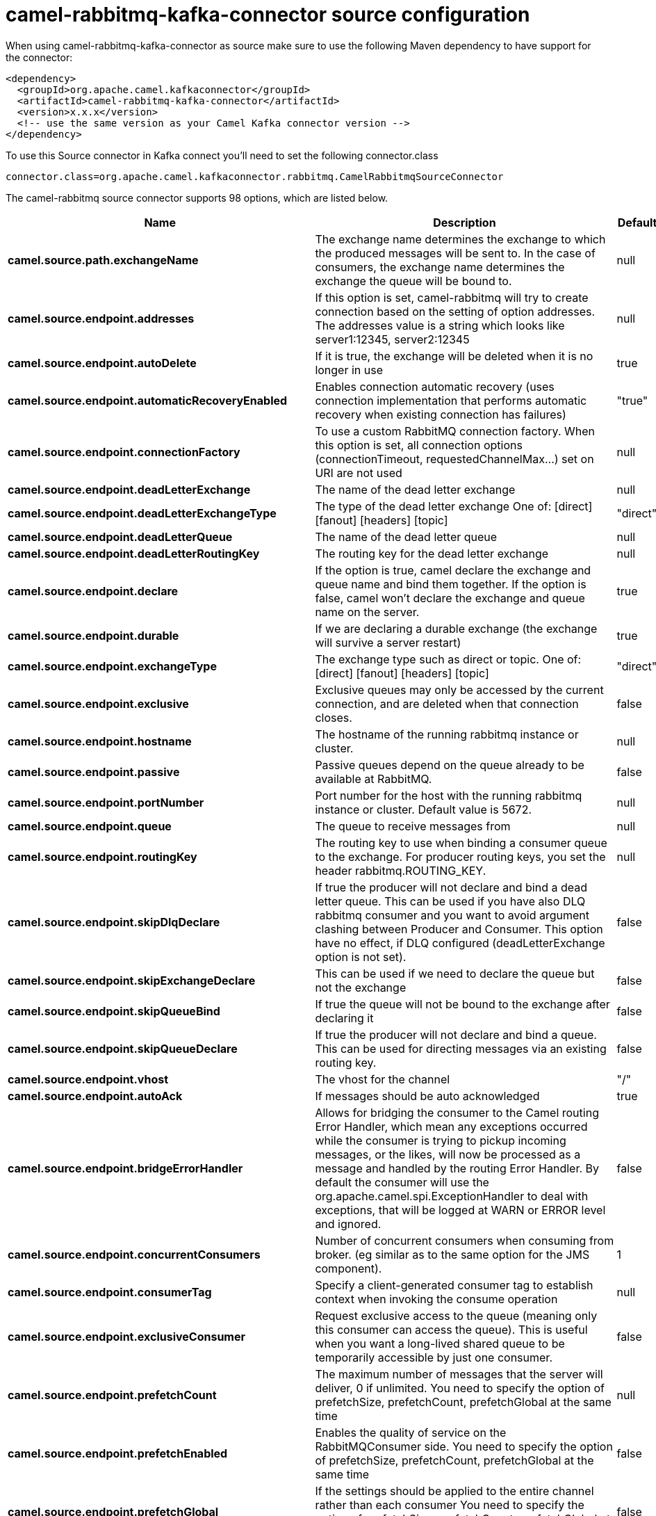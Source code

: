 // kafka-connector options: START
[[camel-rabbitmq-kafka-connector-source]]
= camel-rabbitmq-kafka-connector source configuration

When using camel-rabbitmq-kafka-connector as source make sure to use the following Maven dependency to have support for the connector:

[source,xml]
----
<dependency>
  <groupId>org.apache.camel.kafkaconnector</groupId>
  <artifactId>camel-rabbitmq-kafka-connector</artifactId>
  <version>x.x.x</version>
  <!-- use the same version as your Camel Kafka connector version -->
</dependency>
----

To use this Source connector in Kafka connect you'll need to set the following connector.class

[source,java]
----
connector.class=org.apache.camel.kafkaconnector.rabbitmq.CamelRabbitmqSourceConnector
----


The camel-rabbitmq source connector supports 98 options, which are listed below.



[width="100%",cols="2,5,^1,1,1",options="header"]
|===
| Name | Description | Default | Required | Priority
| *camel.source.path.exchangeName* | The exchange name determines the exchange to which the produced messages will be sent to. In the case of consumers, the exchange name determines the exchange the queue will be bound to. | null | true | HIGH
| *camel.source.endpoint.addresses* | If this option is set, camel-rabbitmq will try to create connection based on the setting of option addresses. The addresses value is a string which looks like server1:12345, server2:12345 | null | false | MEDIUM
| *camel.source.endpoint.autoDelete* | If it is true, the exchange will be deleted when it is no longer in use | true | false | MEDIUM
| *camel.source.endpoint.automaticRecoveryEnabled* | Enables connection automatic recovery (uses connection implementation that performs automatic recovery when existing connection has failures) | "true" | false | MEDIUM
| *camel.source.endpoint.connectionFactory* | To use a custom RabbitMQ connection factory. When this option is set, all connection options (connectionTimeout, requestedChannelMax...) set on URI are not used | null | false | MEDIUM
| *camel.source.endpoint.deadLetterExchange* | The name of the dead letter exchange | null | false | MEDIUM
| *camel.source.endpoint.deadLetterExchangeType* | The type of the dead letter exchange One of: [direct] [fanout] [headers] [topic] | "direct" | false | MEDIUM
| *camel.source.endpoint.deadLetterQueue* | The name of the dead letter queue | null | false | MEDIUM
| *camel.source.endpoint.deadLetterRoutingKey* | The routing key for the dead letter exchange | null | false | MEDIUM
| *camel.source.endpoint.declare* | If the option is true, camel declare the exchange and queue name and bind them together. If the option is false, camel won't declare the exchange and queue name on the server. | true | false | MEDIUM
| *camel.source.endpoint.durable* | If we are declaring a durable exchange (the exchange will survive a server restart) | true | false | MEDIUM
| *camel.source.endpoint.exchangeType* | The exchange type such as direct or topic. One of: [direct] [fanout] [headers] [topic] | "direct" | false | MEDIUM
| *camel.source.endpoint.exclusive* | Exclusive queues may only be accessed by the current connection, and are deleted when that connection closes. | false | false | MEDIUM
| *camel.source.endpoint.hostname* | The hostname of the running rabbitmq instance or cluster. | null | false | MEDIUM
| *camel.source.endpoint.passive* | Passive queues depend on the queue already to be available at RabbitMQ. | false | false | MEDIUM
| *camel.source.endpoint.portNumber* | Port number for the host with the running rabbitmq instance or cluster. Default value is 5672. | null | false | MEDIUM
| *camel.source.endpoint.queue* | The queue to receive messages from | null | false | MEDIUM
| *camel.source.endpoint.routingKey* | The routing key to use when binding a consumer queue to the exchange. For producer routing keys, you set the header rabbitmq.ROUTING_KEY. | null | false | MEDIUM
| *camel.source.endpoint.skipDlqDeclare* | If true the producer will not declare and bind a dead letter queue. This can be used if you have also DLQ rabbitmq consumer and you want to avoid argument clashing between Producer and Consumer. This option have no effect, if DLQ configured (deadLetterExchange option is not set). | false | false | MEDIUM
| *camel.source.endpoint.skipExchangeDeclare* | This can be used if we need to declare the queue but not the exchange | false | false | MEDIUM
| *camel.source.endpoint.skipQueueBind* | If true the queue will not be bound to the exchange after declaring it | false | false | MEDIUM
| *camel.source.endpoint.skipQueueDeclare* | If true the producer will not declare and bind a queue. This can be used for directing messages via an existing routing key. | false | false | MEDIUM
| *camel.source.endpoint.vhost* | The vhost for the channel | "/" | false | MEDIUM
| *camel.source.endpoint.autoAck* | If messages should be auto acknowledged | true | false | MEDIUM
| *camel.source.endpoint.bridgeErrorHandler* | Allows for bridging the consumer to the Camel routing Error Handler, which mean any exceptions occurred while the consumer is trying to pickup incoming messages, or the likes, will now be processed as a message and handled by the routing Error Handler. By default the consumer will use the org.apache.camel.spi.ExceptionHandler to deal with exceptions, that will be logged at WARN or ERROR level and ignored. | false | false | MEDIUM
| *camel.source.endpoint.concurrentConsumers* | Number of concurrent consumers when consuming from broker. (eg similar as to the same option for the JMS component). | 1 | false | MEDIUM
| *camel.source.endpoint.consumerTag* | Specify a client-generated consumer tag to establish context when invoking the consume operation | null | false | MEDIUM
| *camel.source.endpoint.exclusiveConsumer* | Request exclusive access to the queue (meaning only this consumer can access the queue). This is useful when you want a long-lived shared queue to be temporarily accessible by just one consumer. | false | false | MEDIUM
| *camel.source.endpoint.prefetchCount* | The maximum number of messages that the server will deliver, 0 if unlimited. You need to specify the option of prefetchSize, prefetchCount, prefetchGlobal at the same time | null | false | MEDIUM
| *camel.source.endpoint.prefetchEnabled* | Enables the quality of service on the RabbitMQConsumer side. You need to specify the option of prefetchSize, prefetchCount, prefetchGlobal at the same time | false | false | MEDIUM
| *camel.source.endpoint.prefetchGlobal* | If the settings should be applied to the entire channel rather than each consumer You need to specify the option of prefetchSize, prefetchCount, prefetchGlobal at the same time | false | false | MEDIUM
| *camel.source.endpoint.prefetchSize* | The maximum amount of content (measured in octets) that the server will deliver, 0 if unlimited. You need to specify the option of prefetchSize, prefetchCount, prefetchGlobal at the same time | null | false | MEDIUM
| *camel.source.endpoint.reQueue* | This is used by the consumer to control rejection of the message. When the consumer is complete processing the exchange, and if the exchange failed, then the consumer is going to reject the message from the RabbitMQ broker. If the header CamelRabbitmqRequeue is present then the value of the header will be used, otherwise this endpoint value is used as fallback. If the value is false (by default) then the message is discarded/dead-lettered. If the value is true, then the message is re-queued. | false | false | MEDIUM
| *camel.source.endpoint.exceptionHandler* | To let the consumer use a custom ExceptionHandler. Notice if the option bridgeErrorHandler is enabled then this option is not in use. By default the consumer will deal with exceptions, that will be logged at WARN or ERROR level and ignored. | null | false | MEDIUM
| *camel.source.endpoint.exchangePattern* | Sets the exchange pattern when the consumer creates an exchange. One of: [InOnly] [InOut] [InOptionalOut] | null | false | MEDIUM
| *camel.source.endpoint.threadPoolSize* | The consumer uses a Thread Pool Executor with a fixed number of threads. This setting allows you to set that number of threads. | 10 | false | MEDIUM
| *camel.source.endpoint.args* | Specify arguments for configuring the different RabbitMQ concepts, a different prefix is required for each: Exchange: arg.exchange. Queue: arg.queue. Binding: arg.binding. DLQ: arg.dlq.queue. DLQ binding: arg.dlq.binding. For example to declare a queue with message ttl argument: \http://localhost:5672/exchange/queueargs=arg.queue.x-message-ttl=60000 | null | false | MEDIUM
| *camel.source.endpoint.clientProperties* | Connection client properties (client info used in negotiating with the server) | null | false | MEDIUM
| *camel.source.endpoint.connectionFactoryException Handler* | Custom rabbitmq ExceptionHandler for ConnectionFactory | null | false | MEDIUM
| *camel.source.endpoint.connectionTimeout* | Connection timeout | 60000 | false | MEDIUM
| *camel.source.endpoint.networkRecoveryInterval* | Network recovery interval in milliseconds (interval used when recovering from network failure) | "5000" | false | MEDIUM
| *camel.source.endpoint.requestedChannelMax* | Connection requested channel max (max number of channels offered) | 2047 | false | MEDIUM
| *camel.source.endpoint.requestedFrameMax* | Connection requested frame max (max size of frame offered) | 0 | false | MEDIUM
| *camel.source.endpoint.requestedHeartbeat* | Connection requested heartbeat (heart-beat in seconds offered) | 60 | false | MEDIUM
| *camel.source.endpoint.requestTimeout* | Set timeout for waiting for a reply when using the InOut Exchange Pattern (in milliseconds) | 20000L | false | MEDIUM
| *camel.source.endpoint.requestTimeoutChecker Interval* | Set requestTimeoutCheckerInterval for inOut exchange | 1000L | false | MEDIUM
| *camel.source.endpoint.synchronous* | Sets whether synchronous processing should be strictly used, or Camel is allowed to use asynchronous processing (if supported). | false | false | MEDIUM
| *camel.source.endpoint.topologyRecoveryEnabled* | Enables connection topology recovery (should topology recovery be performed) | null | false | MEDIUM
| *camel.source.endpoint.transferException* | When true and an inOut Exchange failed on the consumer side send the caused Exception back in the response | false | false | MEDIUM
| *camel.source.endpoint.allowMessageBody Serialization* | Whether to allow Java serialization of the message body or not. If this value is true, the message body will be serialized on the producer side using Java serialization, if no type converter can handle the message body. On the consumer side, it will deserialize the message body if this value is true and the message contains a CamelSerialize header. Setting this value to true may introduce a security vulnerability as it allows an attacker to attempt to deserialize to a gadget object which could result in a RCE or other security vulnerability. | false | false | MEDIUM
| *camel.source.endpoint.password* | Password for authenticated access | "guest" | false | MEDIUM
| *camel.source.endpoint.sslProtocol* | Enables SSL on connection, accepted value are true, TLS and 'SSLv3 | null | false | MEDIUM
| *camel.source.endpoint.trustManager* | Configure SSL trust manager, SSL should be enabled for this option to be effective | null | false | MEDIUM
| *camel.source.endpoint.username* | Username in case of authenticated access | "guest" | false | MEDIUM
| *camel.component.rabbitmq.addresses* | If this option is set, camel-rabbitmq will try to create connection based on the setting of option addresses. The addresses value is a string which looks like server1:12345, server2:12345 | null | false | MEDIUM
| *camel.component.rabbitmq.autoDelete* | If it is true, the exchange will be deleted when it is no longer in use | true | false | MEDIUM
| *camel.component.rabbitmq.connectionFactory* | To use a custom RabbitMQ connection factory. When this option is set, all connection options (connectionTimeout, requestedChannelMax...) set on URI are not used | null | false | MEDIUM
| *camel.component.rabbitmq.deadLetterExchange* | The name of the dead letter exchange | null | false | MEDIUM
| *camel.component.rabbitmq.deadLetterExchangeType* | The type of the dead letter exchange One of: [direct] [fanout] [headers] [topic] | "direct" | false | MEDIUM
| *camel.component.rabbitmq.deadLetterQueue* | The name of the dead letter queue | null | false | MEDIUM
| *camel.component.rabbitmq.deadLetterRoutingKey* | The routing key for the dead letter exchange | null | false | MEDIUM
| *camel.component.rabbitmq.declare* | If the option is true, camel declare the exchange and queue name and bind them together. If the option is false, camel won't declare the exchange and queue name on the server. | true | false | MEDIUM
| *camel.component.rabbitmq.durable* | If we are declaring a durable exchange (the exchange will survive a server restart) | true | false | MEDIUM
| *camel.component.rabbitmq.exclusive* | Exclusive queues may only be accessed by the current connection, and are deleted when that connection closes. | false | false | MEDIUM
| *camel.component.rabbitmq.hostname* | The hostname of the running RabbitMQ instance or cluster. | null | false | MEDIUM
| *camel.component.rabbitmq.passive* | Passive queues depend on the queue already to be available at RabbitMQ. | false | false | MEDIUM
| *camel.component.rabbitmq.portNumber* | Port number for the host with the running rabbitmq instance or cluster. | 5672 | false | MEDIUM
| *camel.component.rabbitmq.skipExchangeDeclare* | This can be used if we need to declare the queue but not the exchange | false | false | MEDIUM
| *camel.component.rabbitmq.skipQueueBind* | If true the queue will not be bound to the exchange after declaring it | false | false | MEDIUM
| *camel.component.rabbitmq.skipQueueDeclare* | If true the producer will not declare and bind a queue. This can be used for directing messages via an existing routing key. | false | false | MEDIUM
| *camel.component.rabbitmq.vhost* | The vhost for the channel | "/" | false | MEDIUM
| *camel.component.rabbitmq.autoAck* | If messages should be auto acknowledged | true | false | MEDIUM
| *camel.component.rabbitmq.bridgeErrorHandler* | Allows for bridging the consumer to the Camel routing Error Handler, which mean any exceptions occurred while the consumer is trying to pickup incoming messages, or the likes, will now be processed as a message and handled by the routing Error Handler. By default the consumer will use the org.apache.camel.spi.ExceptionHandler to deal with exceptions, that will be logged at WARN or ERROR level and ignored. | false | false | MEDIUM
| *camel.component.rabbitmq.exclusiveConsumer* | Request exclusive access to the queue (meaning only this consumer can access the queue). This is useful when you want a long-lived shared queue to be temporarily accessible by just one consumer. | false | false | MEDIUM
| *camel.component.rabbitmq.prefetchCount* | The maximum number of messages that the server will deliver, 0 if unlimited. You need to specify the option of prefetchSize, prefetchCount, prefetchGlobal at the same time | null | false | MEDIUM
| *camel.component.rabbitmq.prefetchEnabled* | Enables the quality of service on the RabbitMQConsumer side. You need to specify the option of prefetchSize, prefetchCount, prefetchGlobal at the same time | false | false | MEDIUM
| *camel.component.rabbitmq.prefetchGlobal* | If the settings should be applied to the entire channel rather than each consumer You need to specify the option of prefetchSize, prefetchCount, prefetchGlobal at the same time | false | false | MEDIUM
| *camel.component.rabbitmq.prefetchSize* | The maximum amount of content (measured in octets) that the server will deliver, 0 if unlimited. You need to specify the option of prefetchSize, prefetchCount, prefetchGlobal at the same time | null | false | MEDIUM
| *camel.component.rabbitmq.threadPoolSize* | The consumer uses a Thread Pool Executor with a fixed number of threads. This setting allows you to set that number of threads. | 10 | false | MEDIUM
| *camel.component.rabbitmq.args* | Specify arguments for configuring the different RabbitMQ concepts, a different prefix is required for each: Exchange: arg.exchange. Queue: arg.queue. Binding: arg.binding. DLQ: arg.dlq.queue. DLQ Binding: arg.dlq.binding. For example to declare a queue with message ttl argument: \http://localhost:5672/exchange/queueargs=arg.queue.x-message-ttl=60000 | null | false | MEDIUM
| *camel.component.rabbitmq.autoDetectConnection Factory* | Whether to auto-detect looking up RabbitMQ connection factory from the registry. When enabled and a single instance of the connection factory is found then it will be used. An explicit connection factory can be configured on the component or endpoint level which takes precedence. | true | false | MEDIUM
| *camel.component.rabbitmq.automaticRecoveryEnabled* | Enables connection automatic recovery (uses connection implementation that performs automatic recovery when connection shutdown is not initiated by the application) | null | false | MEDIUM
| *camel.component.rabbitmq.autowiredEnabled* | Whether autowiring is enabled. This is used for automatic autowiring options (the option must be marked as autowired) by looking up in the registry to find if there is a single instance of matching type, which then gets configured on the component. This can be used for automatic configuring JDBC data sources, JMS connection factories, AWS Clients, etc. | true | false | MEDIUM
| *camel.component.rabbitmq.clientProperties* | Connection client properties (client info used in negotiating with the server) | null | false | MEDIUM
| *camel.component.rabbitmq.connectionFactory ExceptionHandler* | Custom rabbitmq ExceptionHandler for ConnectionFactory | null | false | MEDIUM
| *camel.component.rabbitmq.connectionTimeout* | Connection timeout | 60000 | false | MEDIUM
| *camel.component.rabbitmq.networkRecoveryInterval* | Network recovery interval in milliseconds (interval used when recovering from network failure) | "5000" | false | MEDIUM
| *camel.component.rabbitmq.requestedChannelMax* | Connection requested channel max (max number of channels offered) | 2047 | false | MEDIUM
| *camel.component.rabbitmq.requestedFrameMax* | Connection requested frame max (max size of frame offered) | 0 | false | MEDIUM
| *camel.component.rabbitmq.requestedHeartbeat* | Connection requested heartbeat (heart-beat in seconds offered) | 60 | false | MEDIUM
| *camel.component.rabbitmq.requestTimeout* | Set timeout for waiting for a reply when using the InOut Exchange Pattern (in milliseconds) | 20000L | false | MEDIUM
| *camel.component.rabbitmq.requestTimeoutChecker Interval* | Set requestTimeoutCheckerInterval for inOut exchange | 1000L | false | MEDIUM
| *camel.component.rabbitmq.topologyRecoveryEnabled* | Enables connection topology recovery (should topology recovery be performed) | null | false | MEDIUM
| *camel.component.rabbitmq.transferException* | When true and an inOut Exchange failed on the consumer side send the caused Exception back in the response | false | false | MEDIUM
| *camel.component.rabbitmq.password* | Password for authenticated access | "guest" | false | MEDIUM
| *camel.component.rabbitmq.sslProtocol* | Enables SSL on connection, accepted value are true, TLS and 'SSLv3 | null | false | MEDIUM
| *camel.component.rabbitmq.trustManager* | Configure SSL trust manager, SSL should be enabled for this option to be effective | null | false | MEDIUM
| *camel.component.rabbitmq.username* | Username in case of authenticated access | "guest" | false | MEDIUM
|===



The camel-rabbitmq source connector has no converters out of the box.





The camel-rabbitmq source connector has no transforms out of the box.





The camel-rabbitmq source connector has no aggregation strategies out of the box.
// kafka-connector options: END
